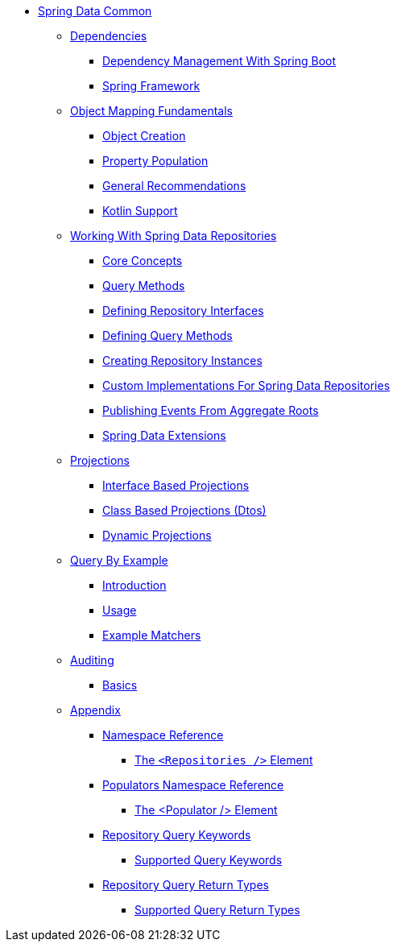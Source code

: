 * xref:reference-documentation.adoc[Spring Data Common]
** xref:dependencies/dependencies.adoc[Dependencies]
*** xref:dependencies/dependencies.spring-boot.adoc[Dependency Management With Spring Boot]
*** xref:dependencies/dependencies.spring-framework.adoc[Spring Framework]
** xref:mapping.fundamentals/mapping.fundamentals.adoc[Object Mapping Fundamentals]
*** xref:mapping.fundamentals/mapping.object-creation.adoc[Object Creation]
*** xref:mapping.fundamentals/mapping.property-population.adoc[Property Population]
*** xref:mapping.fundamentals/general-recommendations.adoc[General Recommendations]
*** xref:mapping.fundamentals/kotlin-support.adoc[Kotlin Support]
** xref:repositories/repositories.adoc[Working With Spring Data Repositories]
*** xref:repositories/repositories.core-concepts.adoc[Core Concepts]
*** xref:repositories/repositories.query-methods.adoc[Query Methods]
*** xref:repositories/repositories.definition.adoc[Defining Repository Interfaces]
*** xref:repositories/repositories.query-methods.details.adoc[Defining Query Methods]
*** xref:repositories/repositories.create-instances.adoc[Creating Repository Instances]
*** xref:repositories/repositories.custom-implementations.adoc[Custom Implementations For Spring Data Repositories]
*** xref:repositories/core.domain-events.adoc[Publishing Events From Aggregate Roots]
*** xref:repositories/core.extensions.adoc[Spring Data Extensions]
** xref:projections/projections.adoc[Projections]
*** xref:projections/projections.interfaces.adoc[Interface Based Projections]
*** xref:projections/projections.dtos.adoc[Class Based Projections (Dtos)]
*** xref:projections/projection.dynamic.adoc[Dynamic Projections]
** xref:query-by-example/query-by-example.adoc[Query By Example]
*** xref:query-by-example/query-by-example.introduction.adoc[Introduction]
*** xref:query-by-example/query-by-example.usage.adoc[Usage]
*** xref:query-by-example/query-by-example.matchers.adoc[Example Matchers]
** xref:auditing/auditing.adoc[Auditing]
*** xref:auditing/auditing.basics.adoc[Basics]
** xref:appendix/appendix.adoc[Appendix]
*** xref:appendix/namespace-reference/namespace-reference.adoc[Namespace Reference]
**** xref:appendix/namespace-reference/populator.namespace-dao-config.adoc[The `<Repositories />` Element]
*** xref:appendix/populators-namespace-reference/populators-namespace-reference.adoc[Populators Namespace Reference]
**** xref:appendix/populators-namespace-reference/namespace-dao-config.adoc[The <Populator /> Element]
*** xref:appendix/repository-query-keywords/repository-query-keywords.adoc[Repository Query Keywords]
**** xref:appendix/repository-query-keywords/supported-query-keywords.adoc[Supported Query Keywords]
*** xref:appendix/repository-query-return-types/repository-query-return-types.adoc[Repository Query Return Types]
**** xref:appendix/repository-query-return-types/supported-query-return-types.adoc[Supported Query Return Types]
